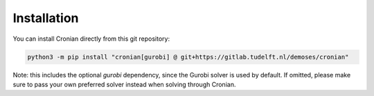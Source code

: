 Installation
============

You can install Cronian directly from this git repository:

.. code-block:: bash

   python3 -m pip install "cronian[gurobi] @ git+https://gitlab.tudelft.nl/demoses/cronian"


Note: this includes the optional `gurobi` dependency, since the Gurobi solver is used by default.
If omitted, please make sure to pass your own preferred solver instead when solving through Cronian.
